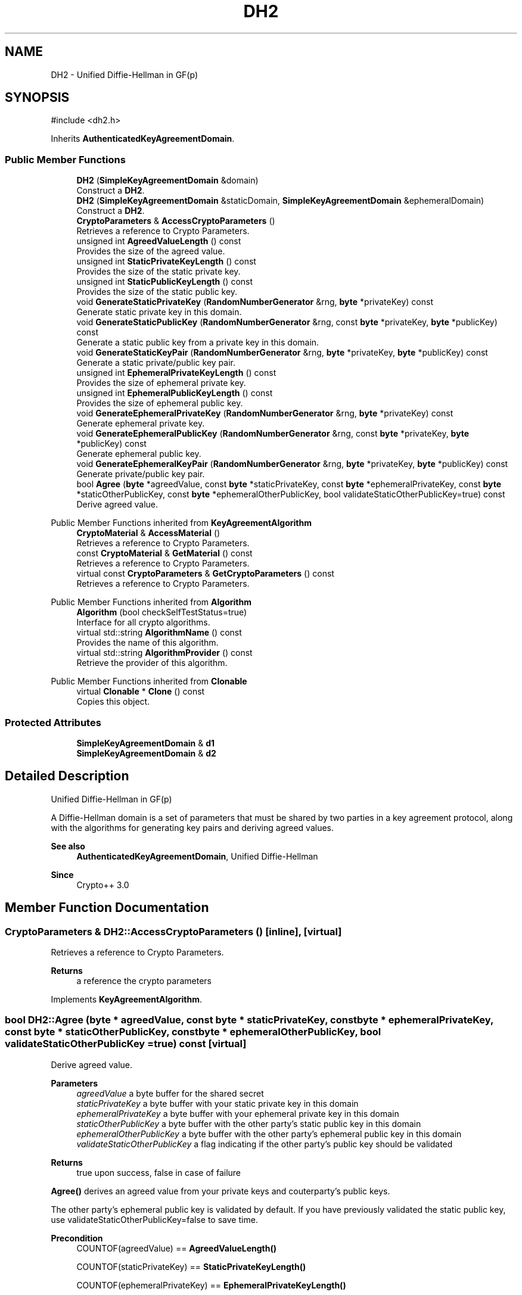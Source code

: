 .TH "DH2" 3 "My Project" \" -*- nroff -*-
.ad l
.nh
.SH NAME
DH2 \- Unified Diffie-Hellman in GF(p)  

.SH SYNOPSIS
.br
.PP
.PP
\fR#include <dh2\&.h>\fP
.PP
Inherits \fBAuthenticatedKeyAgreementDomain\fP\&.
.SS "Public Member Functions"

.in +1c
.ti -1c
.RI "\fBDH2\fP (\fBSimpleKeyAgreementDomain\fP &domain)"
.br
.RI "Construct a \fBDH2\fP\&. "
.ti -1c
.RI "\fBDH2\fP (\fBSimpleKeyAgreementDomain\fP &staticDomain, \fBSimpleKeyAgreementDomain\fP &ephemeralDomain)"
.br
.RI "Construct a \fBDH2\fP\&. "
.ti -1c
.RI "\fBCryptoParameters\fP & \fBAccessCryptoParameters\fP ()"
.br
.RI "Retrieves a reference to Crypto Parameters\&. "
.ti -1c
.RI "unsigned int \fBAgreedValueLength\fP () const"
.br
.RI "Provides the size of the agreed value\&. "
.ti -1c
.RI "unsigned int \fBStaticPrivateKeyLength\fP () const"
.br
.RI "Provides the size of the static private key\&. "
.ti -1c
.RI "unsigned int \fBStaticPublicKeyLength\fP () const"
.br
.RI "Provides the size of the static public key\&. "
.ti -1c
.RI "void \fBGenerateStaticPrivateKey\fP (\fBRandomNumberGenerator\fP &rng, \fBbyte\fP *privateKey) const"
.br
.RI "Generate static private key in this domain\&. "
.ti -1c
.RI "void \fBGenerateStaticPublicKey\fP (\fBRandomNumberGenerator\fP &rng, const \fBbyte\fP *privateKey, \fBbyte\fP *publicKey) const"
.br
.RI "Generate a static public key from a private key in this domain\&. "
.ti -1c
.RI "void \fBGenerateStaticKeyPair\fP (\fBRandomNumberGenerator\fP &rng, \fBbyte\fP *privateKey, \fBbyte\fP *publicKey) const"
.br
.RI "Generate a static private/public key pair\&. "
.ti -1c
.RI "unsigned int \fBEphemeralPrivateKeyLength\fP () const"
.br
.RI "Provides the size of ephemeral private key\&. "
.ti -1c
.RI "unsigned int \fBEphemeralPublicKeyLength\fP () const"
.br
.RI "Provides the size of ephemeral public key\&. "
.ti -1c
.RI "void \fBGenerateEphemeralPrivateKey\fP (\fBRandomNumberGenerator\fP &rng, \fBbyte\fP *privateKey) const"
.br
.RI "Generate ephemeral private key\&. "
.ti -1c
.RI "void \fBGenerateEphemeralPublicKey\fP (\fBRandomNumberGenerator\fP &rng, const \fBbyte\fP *privateKey, \fBbyte\fP *publicKey) const"
.br
.RI "Generate ephemeral public key\&. "
.ti -1c
.RI "void \fBGenerateEphemeralKeyPair\fP (\fBRandomNumberGenerator\fP &rng, \fBbyte\fP *privateKey, \fBbyte\fP *publicKey) const"
.br
.RI "Generate private/public key pair\&. "
.ti -1c
.RI "bool \fBAgree\fP (\fBbyte\fP *agreedValue, const \fBbyte\fP *staticPrivateKey, const \fBbyte\fP *ephemeralPrivateKey, const \fBbyte\fP *staticOtherPublicKey, const \fBbyte\fP *ephemeralOtherPublicKey, bool validateStaticOtherPublicKey=true) const"
.br
.RI "Derive agreed value\&. "
.in -1c

Public Member Functions inherited from \fBKeyAgreementAlgorithm\fP
.in +1c
.ti -1c
.RI "\fBCryptoMaterial\fP & \fBAccessMaterial\fP ()"
.br
.RI "Retrieves a reference to Crypto Parameters\&. "
.ti -1c
.RI "const \fBCryptoMaterial\fP & \fBGetMaterial\fP () const"
.br
.RI "Retrieves a reference to Crypto Parameters\&. "
.ti -1c
.RI "virtual const \fBCryptoParameters\fP & \fBGetCryptoParameters\fP () const"
.br
.RI "Retrieves a reference to Crypto Parameters\&. "
.in -1c

Public Member Functions inherited from \fBAlgorithm\fP
.in +1c
.ti -1c
.RI "\fBAlgorithm\fP (bool checkSelfTestStatus=true)"
.br
.RI "Interface for all crypto algorithms\&. "
.ti -1c
.RI "virtual std::string \fBAlgorithmName\fP () const"
.br
.RI "Provides the name of this algorithm\&. "
.ti -1c
.RI "virtual std::string \fBAlgorithmProvider\fP () const"
.br
.RI "Retrieve the provider of this algorithm\&. "
.in -1c

Public Member Functions inherited from \fBClonable\fP
.in +1c
.ti -1c
.RI "virtual \fBClonable\fP * \fBClone\fP () const"
.br
.RI "Copies this object\&. "
.in -1c
.SS "Protected Attributes"

.in +1c
.ti -1c
.RI "\fBSimpleKeyAgreementDomain\fP & \fBd1\fP"
.br
.ti -1c
.RI "\fBSimpleKeyAgreementDomain\fP & \fBd2\fP"
.br
.in -1c
.SH "Detailed Description"
.PP 
Unified Diffie-Hellman in GF(p) 

A Diffie-Hellman domain is a set of parameters that must be shared by two parties in a key agreement protocol, along with the algorithms for generating key pairs and deriving agreed values\&. 
.PP
\fBSee also\fP
.RS 4
\fBAuthenticatedKeyAgreementDomain\fP, \fRUnified Diffie-Hellman\fP 
.RE
.PP
\fBSince\fP
.RS 4
Crypto++ 3\&.0 
.RE
.PP

.SH "Member Function Documentation"
.PP 
.SS "\fBCryptoParameters\fP & DH2::AccessCryptoParameters ()\fR [inline]\fP, \fR [virtual]\fP"

.PP
Retrieves a reference to Crypto Parameters\&. 
.PP
\fBReturns\fP
.RS 4
a reference the crypto parameters 
.RE
.PP

.PP
Implements \fBKeyAgreementAlgorithm\fP\&.
.SS "bool DH2::Agree (\fBbyte\fP * agreedValue, const \fBbyte\fP * staticPrivateKey, const \fBbyte\fP * ephemeralPrivateKey, const \fBbyte\fP * staticOtherPublicKey, const \fBbyte\fP * ephemeralOtherPublicKey, bool validateStaticOtherPublicKey = \fRtrue\fP) const\fR [virtual]\fP"

.PP
Derive agreed value\&. 
.PP
\fBParameters\fP
.RS 4
\fIagreedValue\fP a byte buffer for the shared secret 
.br
\fIstaticPrivateKey\fP a byte buffer with your static private key in this domain 
.br
\fIephemeralPrivateKey\fP a byte buffer with your ephemeral private key in this domain 
.br
\fIstaticOtherPublicKey\fP a byte buffer with the other party's static public key in this domain 
.br
\fIephemeralOtherPublicKey\fP a byte buffer with the other party's ephemeral public key in this domain 
.br
\fIvalidateStaticOtherPublicKey\fP a flag indicating if the other party's public key should be validated 
.RE
.PP
\fBReturns\fP
.RS 4
true upon success, false in case of failure
.RE
.PP
\fBAgree()\fP derives an agreed value from your private keys and couterparty's public keys\&.

.PP
The other party's ephemeral public key is validated by default\&. If you have previously validated the static public key, use \fRvalidateStaticOtherPublicKey=false\fP to save time\&. 
.PP
\fBPrecondition\fP
.RS 4
\fRCOUNTOF(agreedValue) == \fBAgreedValueLength()\fP\fP 

.PP
\fRCOUNTOF(staticPrivateKey) == \fBStaticPrivateKeyLength()\fP\fP 

.PP
\fRCOUNTOF(ephemeralPrivateKey) == \fBEphemeralPrivateKeyLength()\fP\fP 

.PP
\fRCOUNTOF(staticOtherPublicKey) == \fBStaticPublicKeyLength()\fP\fP 

.PP
\fRCOUNTOF(ephemeralOtherPublicKey) == \fBEphemeralPublicKeyLength()\fP\fP 
.RE
.PP

.PP
Implements \fBAuthenticatedKeyAgreementDomain\fP\&.
.SS "unsigned int DH2::AgreedValueLength () const\fR [inline]\fP, \fR [virtual]\fP"

.PP
Provides the size of the agreed value\&. 
.PP
\fBReturns\fP
.RS 4
size of agreed value produced in this domain 
.RE
.PP

.PP
Implements \fBAuthenticatedKeyAgreementDomain\fP\&.
.SS "unsigned int DH2::EphemeralPrivateKeyLength () const\fR [inline]\fP, \fR [virtual]\fP"

.PP
Provides the size of ephemeral private key\&. 
.PP
\fBReturns\fP
.RS 4
the size of ephemeral private key in this domain 
.RE
.PP

.PP
Implements \fBAuthenticatedKeyAgreementDomain\fP\&.
.SS "unsigned int DH2::EphemeralPublicKeyLength () const\fR [inline]\fP, \fR [virtual]\fP"

.PP
Provides the size of ephemeral public key\&. 
.PP
\fBReturns\fP
.RS 4
the size of ephemeral public key in this domain 
.RE
.PP

.PP
Implements \fBAuthenticatedKeyAgreementDomain\fP\&.
.SS "void DH2::GenerateEphemeralKeyPair (\fBRandomNumberGenerator\fP & rng, \fBbyte\fP * privateKey, \fBbyte\fP * publicKey) const\fR [inline]\fP, \fR [virtual]\fP"

.PP
Generate private/public key pair\&. 
.PP
\fBParameters\fP
.RS 4
\fIrng\fP a \fBRandomNumberGenerator\fP derived class 
.br
\fIprivateKey\fP a byte buffer for the generated private key in this domain 
.br
\fIpublicKey\fP a byte buffer for the generated public key in this domain
.RE
.PP
\fBGenerateEphemeralKeyPair()\fP is equivalent to calling \fBGenerateEphemeralPrivateKey()\fP and then \fBGenerateEphemeralPublicKey()\fP 
.PP
Reimplemented from \fBAuthenticatedKeyAgreementDomain\fP\&.
.SS "void DH2::GenerateEphemeralPrivateKey (\fBRandomNumberGenerator\fP & rng, \fBbyte\fP * privateKey) const\fR [inline]\fP, \fR [virtual]\fP"

.PP
Generate ephemeral private key\&. 
.PP
\fBParameters\fP
.RS 4
\fIrng\fP a \fBRandomNumberGenerator\fP derived class 
.br
\fIprivateKey\fP a byte buffer for the generated private key in this domain 
.RE
.PP
\fBPrecondition\fP
.RS 4
\fRCOUNTOF(privateKey) == PrivateEphemeralKeyLength()\fP 
.RE
.PP

.PP
Implements \fBAuthenticatedKeyAgreementDomain\fP\&.
.SS "void DH2::GenerateEphemeralPublicKey (\fBRandomNumberGenerator\fP & rng, const \fBbyte\fP * privateKey, \fBbyte\fP * publicKey) const\fR [inline]\fP, \fR [virtual]\fP"

.PP
Generate ephemeral public key\&. 
.PP
\fBParameters\fP
.RS 4
\fIrng\fP a \fBRandomNumberGenerator\fP derived class 
.br
\fIprivateKey\fP a byte buffer for the generated private key in this domain 
.br
\fIpublicKey\fP a byte buffer for the generated public key in this domain 
.RE
.PP
\fBPrecondition\fP
.RS 4
\fRCOUNTOF(publicKey) == PublicEphemeralKeyLength()\fP 
.RE
.PP

.PP
Implements \fBAuthenticatedKeyAgreementDomain\fP\&.
.SS "void DH2::GenerateStaticKeyPair (\fBRandomNumberGenerator\fP & rng, \fBbyte\fP * privateKey, \fBbyte\fP * publicKey) const\fR [inline]\fP, \fR [virtual]\fP"

.PP
Generate a static private/public key pair\&. 
.PP
\fBParameters\fP
.RS 4
\fIrng\fP a \fBRandomNumberGenerator\fP derived class 
.br
\fIprivateKey\fP a byte buffer for the generated private key in this domain 
.br
\fIpublicKey\fP a byte buffer for the generated public key in this domain
.RE
.PP
\fBGenerateStaticKeyPair()\fP is equivalent to calling \fBGenerateStaticPrivateKey()\fP and then \fBGenerateStaticPublicKey()\fP\&. 
.PP
\fBPrecondition\fP
.RS 4
\fRCOUNTOF(privateKey) == PrivateStaticKeyLength()\fP 

.PP
\fRCOUNTOF(publicKey) == PublicStaticKeyLength()\fP 
.RE
.PP

.PP
Reimplemented from \fBAuthenticatedKeyAgreementDomain\fP\&.
.SS "void DH2::GenerateStaticPrivateKey (\fBRandomNumberGenerator\fP & rng, \fBbyte\fP * privateKey) const\fR [inline]\fP, \fR [virtual]\fP"

.PP
Generate static private key in this domain\&. 
.PP
\fBParameters\fP
.RS 4
\fIrng\fP a \fBRandomNumberGenerator\fP derived class 
.br
\fIprivateKey\fP a byte buffer for the generated private key in this domain 
.RE
.PP
\fBPrecondition\fP
.RS 4
\fRCOUNTOF(privateKey) == PrivateStaticKeyLength()\fP 
.RE
.PP

.PP
Implements \fBAuthenticatedKeyAgreementDomain\fP\&.
.SS "void DH2::GenerateStaticPublicKey (\fBRandomNumberGenerator\fP & rng, const \fBbyte\fP * privateKey, \fBbyte\fP * publicKey) const\fR [inline]\fP, \fR [virtual]\fP"

.PP
Generate a static public key from a private key in this domain\&. 
.PP
\fBParameters\fP
.RS 4
\fIrng\fP a \fBRandomNumberGenerator\fP derived class 
.br
\fIprivateKey\fP a byte buffer with the previously generated private key 
.br
\fIpublicKey\fP a byte buffer for the generated public key in this domain 
.RE
.PP
\fBPrecondition\fP
.RS 4
\fRCOUNTOF(publicKey) == PublicStaticKeyLength()\fP 
.RE
.PP

.PP
Implements \fBAuthenticatedKeyAgreementDomain\fP\&.
.SS "unsigned int DH2::StaticPrivateKeyLength () const\fR [inline]\fP, \fR [virtual]\fP"

.PP
Provides the size of the static private key\&. 
.PP
\fBReturns\fP
.RS 4
size of static private keys in this domain 
.RE
.PP

.PP
Implements \fBAuthenticatedKeyAgreementDomain\fP\&.
.SS "unsigned int DH2::StaticPublicKeyLength () const\fR [inline]\fP, \fR [virtual]\fP"

.PP
Provides the size of the static public key\&. 
.PP
\fBReturns\fP
.RS 4
size of static public keys in this domain 
.RE
.PP

.PP
Implements \fBAuthenticatedKeyAgreementDomain\fP\&.

.SH "Author"
.PP 
Generated automatically by Doxygen for My Project from the source code\&.
